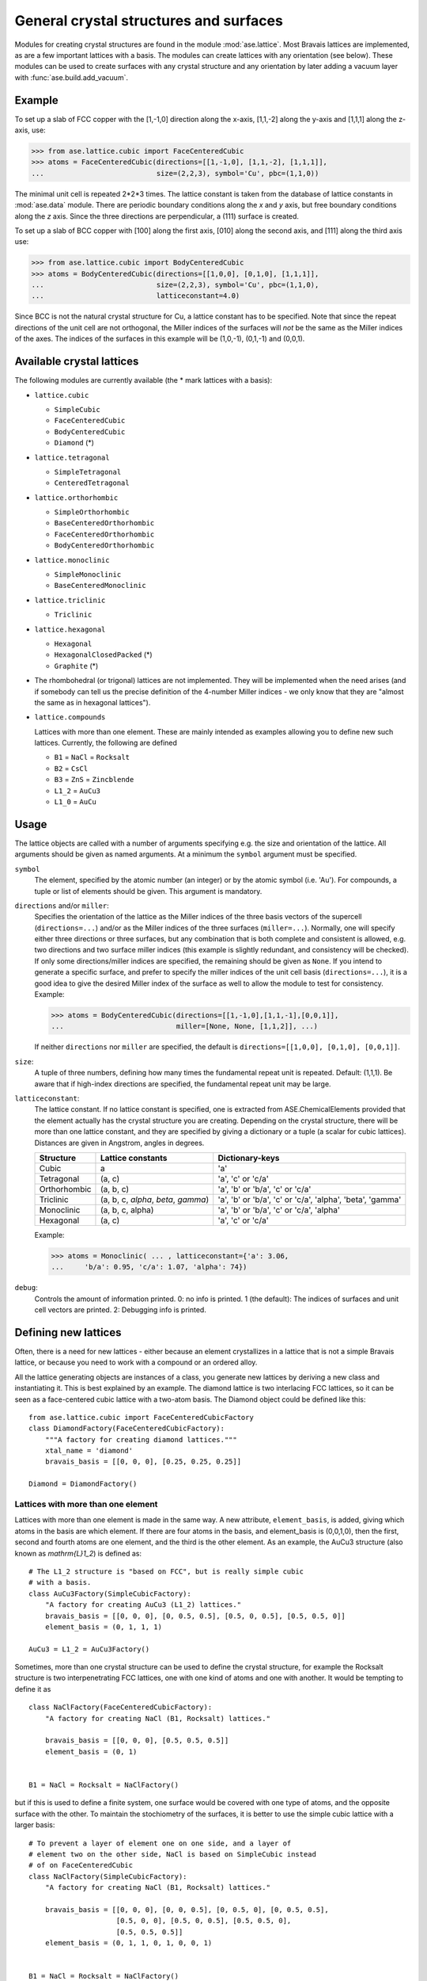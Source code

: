 .. _general-crystal-section:

General crystal structures and surfaces
=======================================

.. module:: ase.lattice

Modules for creating crystal structures are found in the module
:mod:`ase.lattice`.  Most Bravais lattices are implemented, as
are a few important lattices with a basis.  The modules can create
lattices with any orientation (see below).  These modules can be used
to create surfaces with any crystal structure and any orientation by
later adding a vacuum layer with :func:`ase.build.add_vacuum`.


Example
-------

To set up a slab of FCC copper with the [1,-1,0] direction along the
x-axis, [1,1,-2] along the y-axis and [1,1,1] along the z-axis, use:

>>> from ase.lattice.cubic import FaceCenteredCubic
>>> atoms = FaceCenteredCubic(directions=[[1,-1,0], [1,1,-2], [1,1,1]],
...                           size=(2,2,3), symbol='Cu', pbc=(1,1,0))

The minimal unit cell is repeated 2*2*3 times.  The lattice constant
is taken from the database of lattice constants in :mod:`ase.data` module.
There are periodic boundary conditions along the *x* and *y* axis, but
free boundary conditions along the *z* axis. Since the three directions
are perpendicular, a (111) surface is created.

To set up a slab of BCC copper with [100] along the first axis, [010]
along the second axis, and [111] along the third axis use:

>>> from ase.lattice.cubic import BodyCenteredCubic
>>> atoms = BodyCenteredCubic(directions=[[1,0,0], [0,1,0], [1,1,1]],
...                           size=(2,2,3), symbol='Cu', pbc=(1,1,0),
...                           latticeconstant=4.0)

Since BCC is not the natural crystal structure for Cu, a lattice
constant has to be specified.  Note that since the repeat directions
of the unit cell are not orthogonal, the Miller indices of the
surfaces will *not* be the same as the Miller indices of the axes.
The indices of the surfaces in this example will be (1,0,-1), (0,1,-1)
and (0,0,1).


Available crystal lattices
--------------------------

The following modules are currently available (the * mark lattices
with a basis):

* ``lattice.cubic``

  - ``SimpleCubic``
  - ``FaceCenteredCubic``
  - ``BodyCenteredCubic``
  - ``Diamond`` (*)

* ``lattice.tetragonal``

  - ``SimpleTetragonal``
  - ``CenteredTetragonal``

* ``lattice.orthorhombic``

  - ``SimpleOrthorhombic``
  - ``BaseCenteredOrthorhombic``
  - ``FaceCenteredOrthorhombic``
  - ``BodyCenteredOrthorhombic``

* ``lattice.monoclinic``

  - ``SimpleMonoclinic``
  - ``BaseCenteredMonoclinic``

* ``lattice.triclinic``

  - ``Triclinic``

* ``lattice.hexagonal``

  - ``Hexagonal``
  - ``HexagonalClosedPacked`` (*)
  - ``Graphite`` (*)

* The rhombohedral (or trigonal) lattices are not implemented.  They
  will be implemented when the need arises (and if somebody can tell
  us the precise definition of the 4-number Miller indices - we only
  know that they are "almost the same as in hexagonal lattices").

* ``lattice.compounds``

  Lattices with more than one element.  These are mainly intended as
  examples allowing you to define new such lattices.  Currently, the
  following are defined

  - ``B1`` = ``NaCl`` = ``Rocksalt``
  - ``B2`` = ``CsCl``
  - ``B3`` = ``ZnS`` = ``Zincblende``
  - ``L1_2`` = ``AuCu3``
  - ``L1_0`` = ``AuCu``


Usage
-----

The lattice objects are called with a number of arguments specifying
e.g. the size and orientation of the lattice.  All arguments should be
given as named arguments.  At a minimum the ``symbol`` argument must
be specified.


``symbol``
  The element, specified by the atomic number (an integer) or by the
  atomic symbol (i.e. 'Au').  For compounds, a tuple or list of
  elements should be given.  This argument is mandatory.

``directions`` and/or ``miller``:
  Specifies the orientation of the
  lattice as the Miller indices of the three basis vectors of the
  supercell (``directions=...``) and/or as the Miller indices of the
  three surfaces (``miller=...``).  Normally, one will specify either
  three directions or three surfaces, but any combination that is both
  complete and consistent is allowed, e.g. two directions and two
  surface miller indices (this example is slightly redundant, and
  consistency will be checked).  If only some directions/miller
  indices are specified, the remaining should be given as ``None``.
  If you intend to generate a specific surface, and prefer to specify
  the miller indices of the unit cell basis (``directions=...``), it
  is a good idea to give the desired Miller index of the surface as
  well to allow the module to test for consistency.  Example:

  >>> atoms = BodyCenteredCubic(directions=[[1,-1,0],[1,1,-1],[0,0,1]],
  ...                           miller=[None, None, [1,1,2]], ...)

  If neither ``directions`` nor ``miller`` are specified, the default
  is ``directions=[[1,0,0], [0,1,0], [0,0,1]]``.

``size``:
  A tuple of three numbers, defining how many times the fundamental
  repeat unit is repeated. Default: (1,1,1).  Be aware that if
  high-index directions are specified, the fundamental repeat unit may
  be large.

``latticeconstant``:
  The lattice constant.  If no lattice constant is
  specified, one is extracted from ASE.ChemicalElements provided that
  the element actually has the crystal structure you are creating.
  Depending on the crystal structure, there will be more than one
  lattice constant, and they are specified by giving a dictionary or a
  tuple (a scalar for cubic lattices).  Distances are given in
  Angstrom, angles in degrees.

  =============  ===================  ========================================
  Structure      Lattice constants    Dictionary-keys
  =============  ===================  ========================================
  Cubic          a                    'a'
  Tetragonal     (a, c)               'a', 'c' or 'c/a'
  Orthorhombic   (a, b, c)            'a', 'b' or 'b/a', 'c' or 'c/a'
  Triclinic      (a, b, c, `\alpha`,  'a', 'b' or 'b/a', 'c' or
                 `\beta`, `\gamma`)   'c/a', 'alpha', 'beta', 'gamma'
  Monoclinic     (a, b, c, alpha)     'a', 'b' or 'b/a', 'c' or 'c/a', 'alpha'
  Hexagonal      (a, c)               'a', 'c' or 'c/a'
  =============  ===================  ========================================

  Example:

  >>> atoms = Monoclinic( ... , latticeconstant={'a': 3.06,
  ...     'b/a': 0.95, 'c/a': 1.07, 'alpha': 74})


``debug``:
  Controls the amount of information printed.  0: no info is printed.
  1 (the default): The indices of surfaces and unit cell vectors are
  printed.  2: Debugging info is printed.


Defining new lattices
---------------------

Often, there is a need for new lattices - either because an element
crystallizes in a lattice that is not a simple Bravais lattice, or
because you need to work with a compound or an ordered alloy.

All the lattice generating objects are instances of a class, you
generate new lattices by deriving a new class and instantiating it.
This is best explained by an example.  The diamond lattice is two
interlacing FCC lattices, so it can be seen as a face-centered cubic
lattice with a two-atom basis.  The Diamond object could be defined like
this::

  from ase.lattice.cubic import FaceCenteredCubicFactory
  class DiamondFactory(FaceCenteredCubicFactory):
      """A factory for creating diamond lattices."""
      xtal_name = 'diamond'
      bravais_basis = [[0, 0, 0], [0.25, 0.25, 0.25]]

  Diamond = DiamondFactory()


Lattices with more than one element
```````````````````````````````````

Lattices with more than one element is made in the same way.  A new
attribute, ``element_basis``, is added, giving which atoms in the
basis are which element.  If there are four atoms in the basis, and
element_basis is (0,0,1,0), then the first, second and fourth atoms
are one element, and the third is the other element.  As an example,
the AuCu3 structure (also known as `\mathrm{L}1_2`) is defined as::

  # The L1_2 structure is "based on FCC", but is really simple cubic
  # with a basis.
  class AuCu3Factory(SimpleCubicFactory):
      "A factory for creating AuCu3 (L1_2) lattices."
      bravais_basis = [[0, 0, 0], [0, 0.5, 0.5], [0.5, 0, 0.5], [0.5, 0.5, 0]]
      element_basis = (0, 1, 1, 1)

  AuCu3 = L1_2 = AuCu3Factory()

Sometimes, more than one crystal structure can be used to define the
crystal structure, for example the Rocksalt structure is two
interpenetrating FCC lattices, one with one kind of atoms and one with
another.  It would be tempting to define it as

::

  class NaClFactory(FaceCenteredCubicFactory):
      "A factory for creating NaCl (B1, Rocksalt) lattices."

      bravais_basis = [[0, 0, 0], [0.5, 0.5, 0.5]]
      element_basis = (0, 1)


  B1 = NaCl = Rocksalt = NaClFactory()

but if this is used to define a finite system, one surface would be
covered with one type of atoms, and the opposite surface with the
other.  To maintain the stochiometry of the surfaces, it is better to
use the simple cubic lattice with a larger basis::

  # To prevent a layer of element one on one side, and a layer of
  # element two on the other side, NaCl is based on SimpleCubic instead
  # of on FaceCenteredCubic
  class NaClFactory(SimpleCubicFactory):
      "A factory for creating NaCl (B1, Rocksalt) lattices."

      bravais_basis = [[0, 0, 0], [0, 0, 0.5], [0, 0.5, 0], [0, 0.5, 0.5],
                       [0.5, 0, 0], [0.5, 0, 0.5], [0.5, 0.5, 0],
                       [0.5, 0.5, 0.5]]
      element_basis = (0, 1, 1, 0, 1, 0, 0, 1)


  B1 = NaCl = Rocksalt = NaClFactory()

More examples can be found in the file :git:`ase/lattice/compounds.py`.
